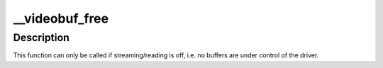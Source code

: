 .. -*- coding: utf-8; mode: rst -*-
.. src-file: drivers/media/v4l2-core/videobuf-core.c

.. _`__videobuf_free`:

__videobuf_free
===============

.. c:function:: int __videobuf_free(struct videobuf_queue *q)

    free all the buffers and their control structures

    :param struct videobuf_queue \*q:
        *undescribed*

.. _`__videobuf_free.description`:

Description
-----------

This function can only be called if streaming/reading is off, i.e. no buffers
are under control of the driver.

.. This file was automatic generated / don't edit.

